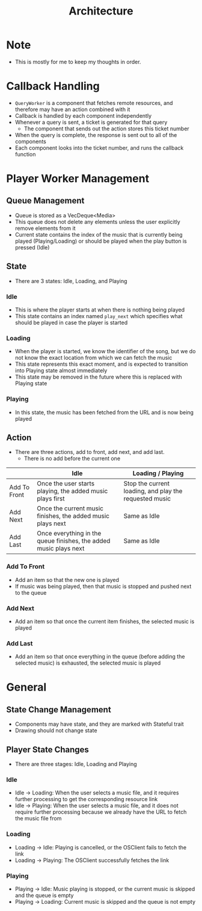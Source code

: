 :PROPERTIES:
:ID:       2c0d8ff0-5fb3-4eb1-a979-403c08867912
:END:
#+TITLE: Architecture
* Note
- This is mostly for me to keep my thoughts in order.
* Callback Handling
- =QueryWorker= is a component that fetches remote resources, and therefore may have an action combined with it
- Callback is handled by each component independently
- Whenever a query is sent, a ticket is generated for that query
  - The component that sends out the action stores this ticket number
- When the query is complete, the response is sent out to all of the components
- Each component looks into the ticket number, and runs the callback function

* Player Worker Management
** Queue Management
- Queue is stored as a VecDeque<Media>
- This queue does not delete any elements unless the user explicitly remove elements from it
- Current state contains the index of the music that is currently being played (Playing/Loading) or should be played when the play button is pressed (Idle) 
** State
- There are 3 states: Idle, Loading, and Playing
*** Idle
- This is where the player starts at when there is nothing being played
- This state contains an index named =play_next= which specifies what should be played in case the player is started
*** Loading
- When the player is started, we know the identifier of the song, but we do not know the exact location from which we can fetch the music
- This state represents this exact moment, and is expected to transition into Playing state almost immediately
- This state may be removed in the future where this is replaced with Playing state
*** Playing
- In this state, the music has been fetched from the URL and is now being played
** Action
- There are three actions, add to front, add next, and add last.
  - There is no add before the current one
|              | Idle                                                              | Loading / Playing                                      |
|--------------+-------------------------------------------------------------------+--------------------------------------------------------|
| Add To Front | Once the user starts playing, the added music plays first         | Stop the current loading, and play the requested music |
| Add Next     | Once the current music finishes, the added music plays next       | Same as Idle                                           |
| Add Last     | Once everything in the queue finishes, the added music plays next | Same as Idle                                           |
*** Add To Front
- Add an item so that the new one is played
- If music was being played, then that music is stopped and pushed next to the queue
*** Add Next
- Add an item so that once the current item finishes, the selected music is played
*** Add Last
- Add an item so that once everything in the queue (before adding the selected music) is exhausted, the selected music is played
* General
** State Change Management
- Components may have state, and they are marked with Stateful trait
- Drawing should not change state
** Player State Changes
- There are three stages: Idle, Loading and Playing
*** Idle
- Idle -> Loading: When the user selects a music file, and it requires further processing to get the corresponding resource link
- Idle -> Playing: When the user selects a music file, and it does not require further processing because we already have the URL to fetch the music file from
*** Loading
- Loading -> Idle: Playing is cancelled, or the OSClient fails to fetch the link
- Loading -> Playing: The OSClient successfully fetches the link
*** Playing
- Playing -> Idle: Music playing is stopped, or the current music is skipped and the queue is empty
- Playing -> Loading: Current music is skipped and the queue is not empty


